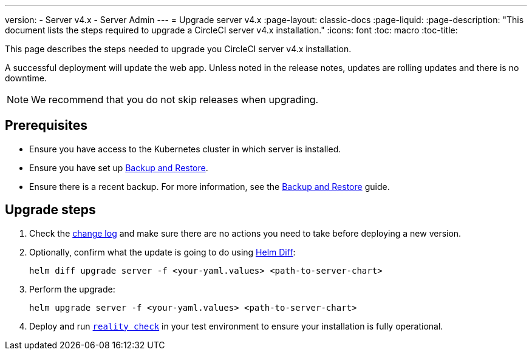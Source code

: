 ---
version:
- Server v4.x
- Server Admin
---
= Upgrade server v4.x
:page-layout: classic-docs
:page-liquid:
:page-description: "This document lists the steps required to upgrade a CircleCI server v4.x installation."
:icons: font
:toc: macro
:toc-title:

This page describes the steps needed to upgrade you CircleCI server v4.x installation.

A successful deployment will update the web app. Unless noted in the release notes, updates are rolling updates and there is no downtime. 

NOTE: We recommend that you do not skip releases when upgrading.

[#prerequisites]
== Prerequisites

* Ensure you have access to the Kubernetes cluster in which server is installed.
* Ensure you have set up link:/docs/server/operator/backup-and-restore[Backup and Restore]. 
* Ensure there is a recent backup. For more information, see the link:/docs/server/opertor/backup-and-restore#creating-backups[Backup and Restore] guide.

[#upgrade-steps]
== Upgrade steps

. Check the https://circleci.com/server/changelog/[change log] and make sure there are no actions you need to take before deploying a new version. 

. Optionally, confirm what the update is going to do using https://github.com/databus23/helm-diff[Helm Diff]:
+
[source,shell]
helm diff upgrade server -f <your-yaml.values> <path-to-server-chart>

. Perform the upgrade:
+
[source,shell]
helm upgrade server -f <your-yaml.values> <path-to-server-chart>

. Deploy and run https://github.com/circleci/realitycheck[`reality check`] in your test environment to ensure your installation is fully operational.

